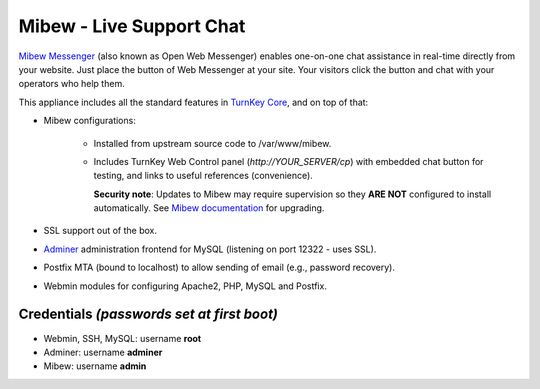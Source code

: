 Mibew - Live Support Chat
=========================

`Mibew Messenger`_ (also known as Open Web Messenger) enables one-on-one
chat assistance in real-time directly from your website.  Just place the
button of Web Messenger at your site. Your visitors click the button and
chat with your operators who help them.

This appliance includes all the standard features in `TurnKey Core`_,
and on top of that:

- Mibew configurations:
   
   - Installed from upstream source code to /var/www/mibew.
   - Includes TurnKey Web Control panel (`http://YOUR_SERVER/cp`) with
     embedded chat button for testing, and links to useful references
     (convenience).

     **Security note**: Updates to Mibew may require supervision so
     they **ARE NOT** configured to install automatically. See `Mibew
     documentation`_ for upgrading.

- SSL support out of the box.
- `Adminer`_ administration frontend for MySQL (listening on port
  12322 - uses SSL).
- Postfix MTA (bound to localhost) to allow sending of email (e.g.,
  password recovery).
- Webmin modules for configuring Apache2, PHP, MySQL and Postfix.

Credentials *(passwords set at first boot)*
-------------------------------------------

-  Webmin, SSH, MySQL: username **root**
-  Adminer: username **adminer**
-  Mibew: username **admin**


.. _Mibew Messenger: https://mibew.org/
.. _TurnKey Core: https://www.turnkeylinux.org/core
.. _Mibew documentation: https://docs.mibew.org/installation-and-update.html
.. _Adminer: https://www.adminer.org/
